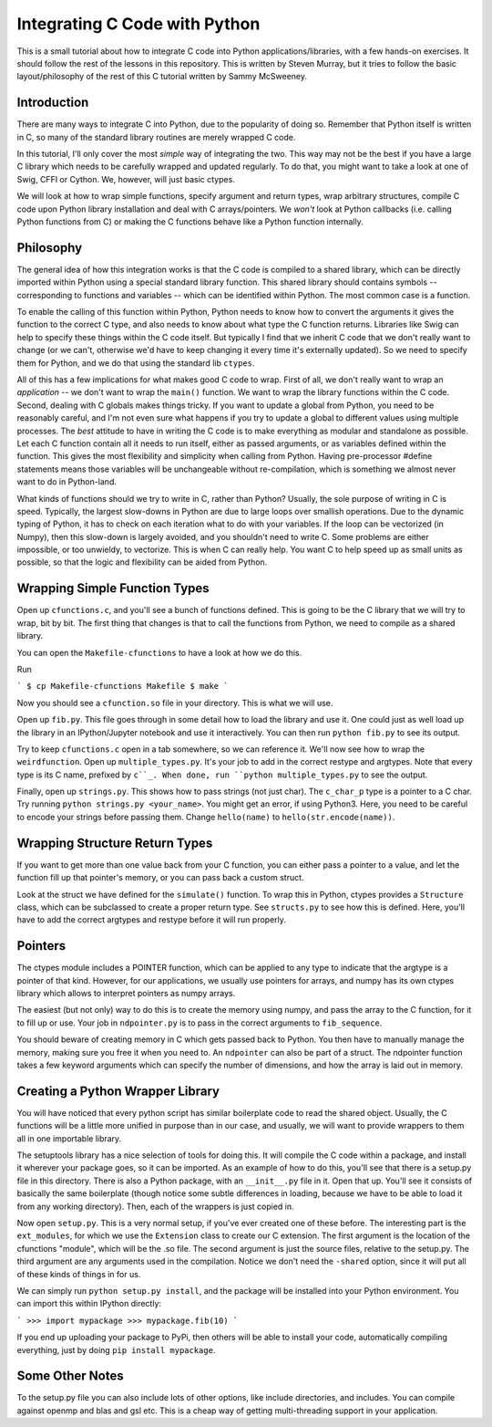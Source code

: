 Integrating C Code with Python
==============================

This is a small tutorial about how to integrate C code into Python applications/libraries,
with a few hands-on exercises. It should follow the rest of the lessons in this repository.
This is written by Steven Murray, but it tries to follow the basic layout/philosophy
of the rest of this C tutorial written by Sammy McSweeney.


Introduction
------------

There are many ways to integrate C into Python, due to the popularity of doing so. Remember
that Python itself is written in C, so many of the standard library routines are merely
wrapped C code.

In this tutorial, I'll only cover the most *simple* way of integrating the two. This way
may not be the best if you have a large C library which needs to be carefully wrapped
and updated regularly. To do that, you might want to take a look at one of Swig, CFFI or
Cython. We, however, will just basic ctypes.

We will look at how to wrap simple functions, specify argument and return types, wrap
arbitrary structures, compile C code upon Python library installation and deal with
C arrays/pointers.  We *won't* look at Python callbacks (i.e. calling Python functions
from C) or making the C functions behave like a Python function internally.


Philosophy
----------

The general idea of how this integration works is that the C code is compiled to a shared
library, which can be directly imported within Python using a special standard library
function. This shared library should contains symbols -- corresponding to functions and
variables -- which can be identified within Python. The most common case is a function.

To enable the calling of this function within Python, Python needs to know how to convert
the arguments it gives the function to the correct C type, and also needs to know about
what type the C function returns. Libraries like Swig can help to specify these things
within the C code itself. But typically I find that we inherit C code that we don't really
want to change (or we can't, otherwise we'd have to keep changing it every time it's
externally updated). So we need to specify them for Python, and we do that using the
standard lib ``ctypes``.

All of this has a few implications for what makes good C code to wrap. First of all, we
don't really want to wrap an *application* -- we don't want to wrap the ``main()`` function.
We want to wrap the library functions within the C code. Second, dealing with C globals
makes things tricky. If you want to update a global from Python, you need to be reasonably
careful, and I'm not even sure what happens if you try to update a global to different
values using multiple processes. The *best* attitude to have in writing the C code is to make
everything as modular and standalone as possible. Let each C function contain all it needs
to run itself, either as passed arguments, or as variables defined within the function.
This gives the most flexibility and simplicity when calling from Python. Having pre-processor
#define statements means those variables will be unchangeable without re-compilation, which
is something we almost never want to do in Python-land.


What kinds of functions should we try to write in C, rather than Python? Usually, the sole
purpose of writing in C is speed. Typically, the largest slow-downs in Python are due to
large loops over smallish operations. Due to the dynamic typing of Python, it has to check
on each iteration what to do with your variables. If the loop can be vectorized (in Numpy),
then this slow-down is largely avoided, and you shouldn't need to write C. Some problems
are either impossible, or too unwieldy, to vectorize. This is when C can really help. You want
C to help speed up as small units as possible, so that the logic and flexibility can be aided
from Python.



Wrapping Simple Function Types
------------------------------
Open up ``cfunctions.c``, and you'll see a bunch of functions defined. This is going to be
the C library that we will try to wrap, bit by bit. The first thing that changes is
that to call the functions from Python, we need to compile as a shared library.

You can open the ``Makefile-cfunctions`` to have a look at how we do this.

Run

```
$ cp Makefile-cfunctions Makefile
$ make
```

Now you should see a ``cfunction.so`` file in your directory. This is what we will use.

Open up ``fib.py``. This file goes through in some detail how to load the library and use it.
One could just as well load up the library in an IPython/Jupyter notebook and use it
interactively. You can then run ``python fib.py`` to see its output.

Try to keep ``cfunctions.c`` open in a tab somewhere, so we can reference it. We'll now
see how to wrap the  ``weirdfunction``. Open up ``multiple_types.py``. It's your job
to add in the correct restype and argtypes. Note that every type is its C name, prefixed
by ``c``_. When done, run ``python multiple_types.py`` to see the output.



Finally, open up ``strings.py``. This shows how to pass strings (not just char). The 
``c_char_p`` type is a pointer to a C char. Try running ``python strings.py <your_name>``.
You might get an error, if using Python3. Here, you need to be careful to encode your strings
before passing them. Change ``hello(name)`` to ``hello(str.encode(name))``.



Wrapping Structure Return Types
--------------------------------
If you want to get more than one value back from your C function, you can either
pass a pointer to a value, and let the function fill up that pointer's memory, or
you can pass back a custom struct.

Look at the struct we have defined for the ``simulate()`` function. To wrap this in Python,
ctypes provides a ``Structure`` class, which can be subclassed to create a proper return
type. See ``structs.py`` to see how this is defined. Here, you'll have to add the correct
argtypes and restype before it will run properly.


Pointers
--------
The ctypes module includes a POINTER function, which can be applied to any type to indicate
that the argtype is a pointer of that kind. However, for our applications, we usually use
pointers for arrays, and numpy has its own ctypes library which allows to interpret pointers
as numpy arrays.

The easiest (but not only) way to do this is to create the memory using numpy, and pass the
array to the C function, for it to fill up or use. Your job in ``ndpointer.py`` is to pass
in the correct arguments to ``fib_sequence``. 

You should beware of creating memory in C which gets passed back to Python. You then have
to manually manage the memory, making sure you free it when you need to. An ``ndpointer``
can also be part of a struct. The ndpointer function takes a few keyword arguments which can 
specify the number of dimensions, and how the array is laid out in memory.




Creating a Python Wrapper Library
---------------------------------

You will have noticed that every python script has similar boilerplate code to read the shared
object. Usually, the C functions will be a little more unified in purpose than in our case,
and usually, we will want to provide wrappers to them all in one importable library. 

The setuptools library has a nice selection of tools for doing this. It will compile the C code
within a package, and install it wherever your package goes, so it can be imported. As an example
of how to do this, you'll see that there is a setup.py file in this directory. There is also
a Python package, with an ``__init__.py`` file in it. Open that up. You'll see it consists
of basically the same boilerplate (though notice some subtle differences in loading,
because we have to be able to load it from any working directory). Then, each of the wrappers
is just copied in. 

Now open ``setup.py``. This is a very normal setup, if you've ever created one of these before. 
The interesting part is the ``ext_modules``, for which we use the ``Extension`` class to create 
our C extension. The first argument is the location of the cfunctions "module", which will be
the .so file. The second argument is just the source files, relative to the setup.py. The third
argument are any arguments used in the compilation. Notice we don't need the ``-shared`` option,
since it will put all of these kinds of things in for us. 

We can simply run ``python setup.py install``, and the package will be installed into your 
Python environment. You can import this within IPython directly:

```
>>> import mypackage
>>> mypackage.fib(10)
```

If you end up uploading your package to PyPi, then others will be able to install your code,
automatically compiling everything, just by doing ``pip install mypackage``. 


Some Other Notes
----------------
To the setup.py file you can also include lots of other options, like include directories, and includes. 
You can compile against openmp and blas and gsl etc. This is a cheap way of getting multi-threading
support in your application. 




















